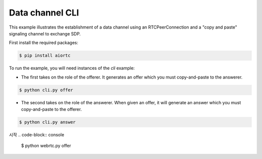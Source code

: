 Data channel CLI
================

This example illustrates the establishment of a data channel using an
RTCPeerConnection and a "copy and paste" signaling channel to exchange SDP.

First install the required packages:

.. code-block:: console

    $ pip install aiortc

To run the example, you will need instances of the `cli` example:

- The first takes on the role of the offerer. It generates an offer which you
  must copy-and-paste to the answerer.

.. code-block:: console

   $ python cli.py offer

- The second takes on the role of the answerer. When given an offer, it will
  generate an answer which you must copy-and-paste to the offerer.

.. code-block:: console

   $ python cli.py answer

시작
.. code-block:: console
   $ python webrtc.py offer
.. code-block:: console
   $ python cli.py answer